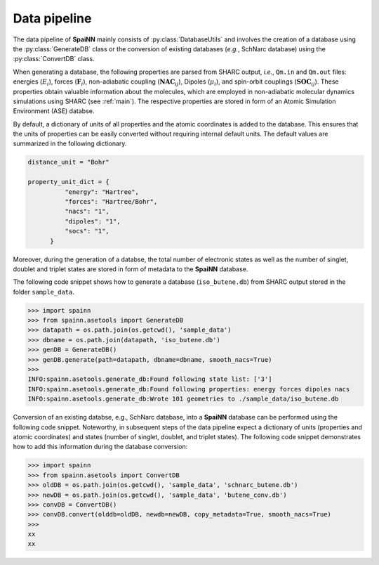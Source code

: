 .. _data_pipeline:

Data pipeline
----------------

The data pipeline of **SpaiNN** mainly consists of :py:class:`DatabaseUtils` and involves the creation of a database using the :py:class:`GenerateDB` class or the conversion of existing databases (*e.g.*, SchNarc database) using the :py:class:`ConvertDB` class. 

When generating a database, the following properties are parsed from SHARC output, *i.e.*, ``Qm.in`` and ``Qm.out`` files: energies (:math:`E_{i}`), forces (:math:`\mathbf{F}_{i}`), non-adiabatic coupling (:math:`\mathbf{NAC}_{ij}`), Dipoles (:math:`\mu_{i}`), and spin-orbit couplings (:math:`\mathbf{SOC}_{ij}`).
These properties obtain valuable information about the molecules, which are employed in non-adiabatic molecular dynamics simulations using SHARC (see :ref:`main`).
The respective properties are stored in form of an Atomic Simulation Environment (ASE) databse.


By default, a dictionary of units of all properties and the atomic coordinates is added to the database. 
This ensures that the units of properties can be easily converted without requiring internal default units.
The default values are summarized in the following dictionary.

.. code-block:: console
 
  distance_unit = "Bohr"
 
  property_unit_dict = {
            "energy": "Hartree",
            "forces": "Hartree/Bohr",
            "nacs": "1",
            "dipoles": "1",
            "socs": "1",
        }      

Moreover, during the generation of a databse, the total number of electronic states as well as the number of singlet, doublet and triplet states are stored in form of metadata to the **SpaiNN** database.

The following code snippet shows how to generate a database (``iso_butene.db``) from SHARC output stored in the folder ``sample_data``.

>>> import spainn
>>> from spainn.asetools import GenerateDB
>>> datapath = os.path.join(os.getcwd(), 'sample_data')
>>> dbname = os.path.join(datapath, 'iso_butene.db')
>>> genDB = GenerateDB()
>>> genDB.generate(path=datapath, dbname=dbname, smooth_nacs=True)
>>> 
INFO:spainn.asetools.generate_db:Found following state list: ['3']
INFO:spainn.asetools.generate_db:Found following properties: energy forces dipoles nacs
INFO:spainn.asetools.generate_db:Wrote 101 geometries to ./sample_data/iso_butene.db

Conversion of an existing databse, e.g., SchNarc database, into a **SpaiNN** database can be performed using the following code snippet.
Noteworthy, in subsequent steps of the data pipeline expect a dictionary of units (properties and atomic coordinates) and states (number of singlet, doublet, and triplet states).
The following code snippet demonstrates how to add this information during the database conversion:

>>> import spainn
>>> from spainn.asetools import ConvertDB
>>> oldDB = os.path.join(os.getcwd(), 'sample_data', 'schnarc_butene.db')
>>> newDB = os.path.join(os.getcwd(), 'sample_data', 'butene_conv.db')
>>> convDB = ConvertDB()
>>> convDB.convert(olddb=oldDB, newdb=newDB, copy_metadata=True, smooth_nacs=True)
>>>
xx
xx


